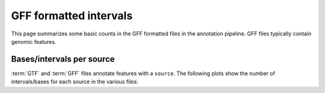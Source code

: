 GFF formatted intervals
=======================

This page summarizes some basic counts in the GFF formatted
files in the annotation pipeline. GFF files typically contain
genomic features.

.. report:: AnnotationReport.GFFStats
   :render: interleaved-bar-plot
   :slices: features,sources

   Number of ``features`` and ``sources`` in GFF files.


.. report:: AnnotationReport.GFFStats
   :render: interleaved-bar-plot
   :slices: contigs

   Number of chromosomes with annotations in GFF files.


Bases/intervals per source
--------------------------

:term:`GTF` and :term:`GFF` files annotate features
with a ``source``. The following plots show the number of
intervals/bases for each source in the various files:

.. report:: AnnotationReport.GTFSummaryPerSource
   :render: matrix-plot
   :logscale: z
   :mpl-figure: figsize=(20,20)
   :transform: pivot
   :pivot-index: track
   :pivot-column: source
   :pivot-value: intervals

   Number of intervals


.. report:: AnnotationReport.GTFSummaryPerSource
   :render: matrix-plot
   :logscale: z
   :mpl-figure: figsize=(20,20)
   :transform: pivot
   :pivot-index: track
   :pivot-column: source
   :pivot-value: bases

   Number of bases



